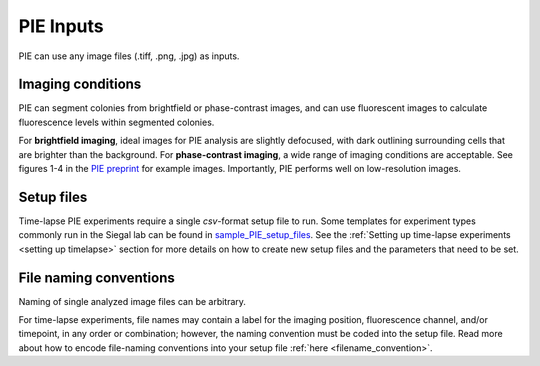 PIE Inputs
==========

PIE can use any image files (.tiff, .png, .jpg) as inputs.

Imaging conditions
------------------

PIE can segment colonies from brightfield or phase-contrast images, and can use fluorescent images to calculate fluorescence levels within segmented colonies.

For **brightfield imaging**, ideal images for PIE analysis are slightly defocused, with dark outlining surrounding cells that are brighter than the background. For **phase-contrast imaging**, a wide range of imaging conditions are acceptable. See figures 1-4 in the `PIE preprint <https://doi.org/10.1101/253724>`_ for example images. Importantly, PIE performs well on low-resolution images.

Setup files
-----------

Time-lapse PIE experiments require a single *csv*-format setup file to run. Some templates for experiment types commonly run in the Siegal lab can be found in `sample_PIE_setup_files <https://github.com/Siegallab/PIE/blob/master/sample_PIE_setup_files>`_. See the :ref:`Setting up time-lapse experiments <setting up timelapse>` section for more details on how to create new setup files and the parameters that need to be set.

File naming conventions
-----------------------

Naming of single analyzed image files can be arbitrary.

For time-lapse experiments, file names may contain a label for the imaging position, fluorescence channel, and/or timepoint, in any order or combination; however, the naming convention must be coded into the setup file. Read more about how to encode file-naming conventions into your setup file :ref:`here <filename_convention>`.